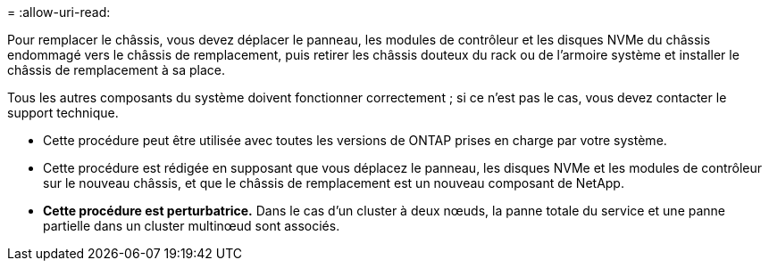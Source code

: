 = 
:allow-uri-read: 


Pour remplacer le châssis, vous devez déplacer le panneau, les modules de contrôleur et les disques NVMe du châssis endommagé vers le châssis de remplacement, puis retirer les châssis douteux du rack ou de l'armoire système et installer le châssis de remplacement à sa place.

Tous les autres composants du système doivent fonctionner correctement ; si ce n'est pas le cas, vous devez contacter le support technique.

* Cette procédure peut être utilisée avec toutes les versions de ONTAP prises en charge par votre système.
* Cette procédure est rédigée en supposant que vous déplacez le panneau, les disques NVMe et les modules de contrôleur sur le nouveau châssis, et que le châssis de remplacement est un nouveau composant de NetApp.
* *Cette procédure est perturbatrice.* Dans le cas d'un cluster à deux nœuds, la panne totale du service et une panne partielle dans un cluster multinœud sont associés.

